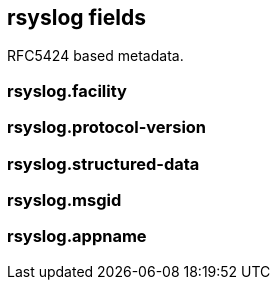 == rsyslog fields

RFC5424 based metadata.


=== rsyslog.facility





=== rsyslog.protocol-version





=== rsyslog.structured-data





=== rsyslog.msgid





=== rsyslog.appname




